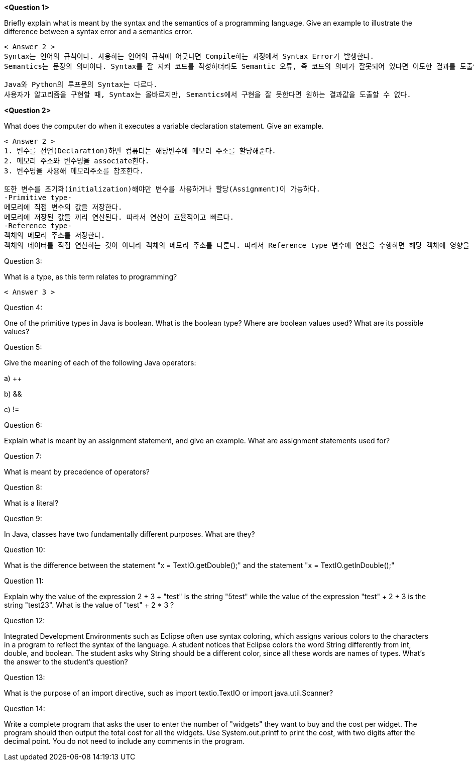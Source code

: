 *<Question 1>*

Briefly explain what is meant by the syntax and the semantics of a programming language.
Give an example to illustrate the difference between a syntax error and a semantics error.

----------
< Answer 2 >
Syntax는 언어의 규칙이다. 사용하는 언어의 규칙에 어긋나면 Compile하는 과정에서 Syntax Error가 발생한다.
Semantics는 문장의 의미이다. Syntax를 잘 지켜 코드를 작성하더라도 Semantic 오류, 즉 코드의 의미가 잘못되어 있다면 이도한 결과를 도출할 수 없다.

Java와 Python의 루프문의 Syntax는 다르다.
사용자가 알고리즘을 구현할 때, Syntax는 올바르지만, Semantics에서 구현을 잘 못한다면 원하는 결과값을 도출할 수 없다.
----------

*<Question 2>*

What does the computer do when it executes a variable declaration statement.
Give an example.

----------
< Answer 2 >
1. 변수를 선언(Declaration)하면 컴퓨터는 해당변수에 메모리 주소를 할당해준다.
2. 메모리 주소와 변수명을 associate한다.
3. 변수명을 사용해 메모리주소를 참조한다.

또한 변수를 초기화(initialization)해야만 변수를 사용하거나 할당(Assignment)이 가능하다.
-Primitive type-
메모리에 직접 변수의 값을 저장한다.
메모리에 저장된 값들 끼리 연산된다. 따라서 연산이 효율적이고 빠르다.
-Reference type-
객체의 메모리 주소를 저장한다.
객체의 데이터를 직접 연산하는 것이 아니라 객체의 메모리 주소를 다룬다. 따라서 Reference type 변수에 연산을 수행하면 해당 객체에 영향을 미칠 수 있다.
----------

Question 3:

What is a type, as this term relates to programming?

-----
< Answer 3 >

-----

Question 4:

One of the primitive types in Java is boolean.
What is the boolean type?
Where are boolean values used?
What are its possible values?

Question 5:

Give the meaning of each of the following Java operators:

a) ++

b) &&

c) !=

Question 6:

Explain what is meant by an assignment statement, and give an example.
What are assignment statements used for?

Question 7:

What is meant by precedence of operators?

Question 8:

What is a literal?

Question 9:

In Java, classes have two fundamentally different purposes.
What are they?

Question 10:

What is the difference between the statement "x = TextIO.getDouble();" and the statement "x = TextIO.getlnDouble();"

Question 11:

Explain why the value of the expression 2 + 3 + "test" is the string "5test" while the value of the expression "test" + 2 + 3 is the string "test23".
What is the value of "test" + 2 * 3 ?

Question 12:

Integrated Development Environments such as Eclipse often use syntax coloring, which assigns various colors to the characters in a program to reflect the syntax of the language.
A student notices that Eclipse colors the word String differently from int, double, and boolean.
The student asks why String should be a different color, since all these words are names of types.
What's the answer to the student's question?

Question 13:

What is the purpose of an import directive, such as import textio.TextIO or import java.util.Scanner?

Question 14:

Write a complete program that asks the user to enter the number of "widgets" they want to buy and the cost per widget.
The program should then output the total cost for all the widgets.
Use System.out.printf to print the cost, with two digits after the decimal point.
You do not need to include any comments in the program.